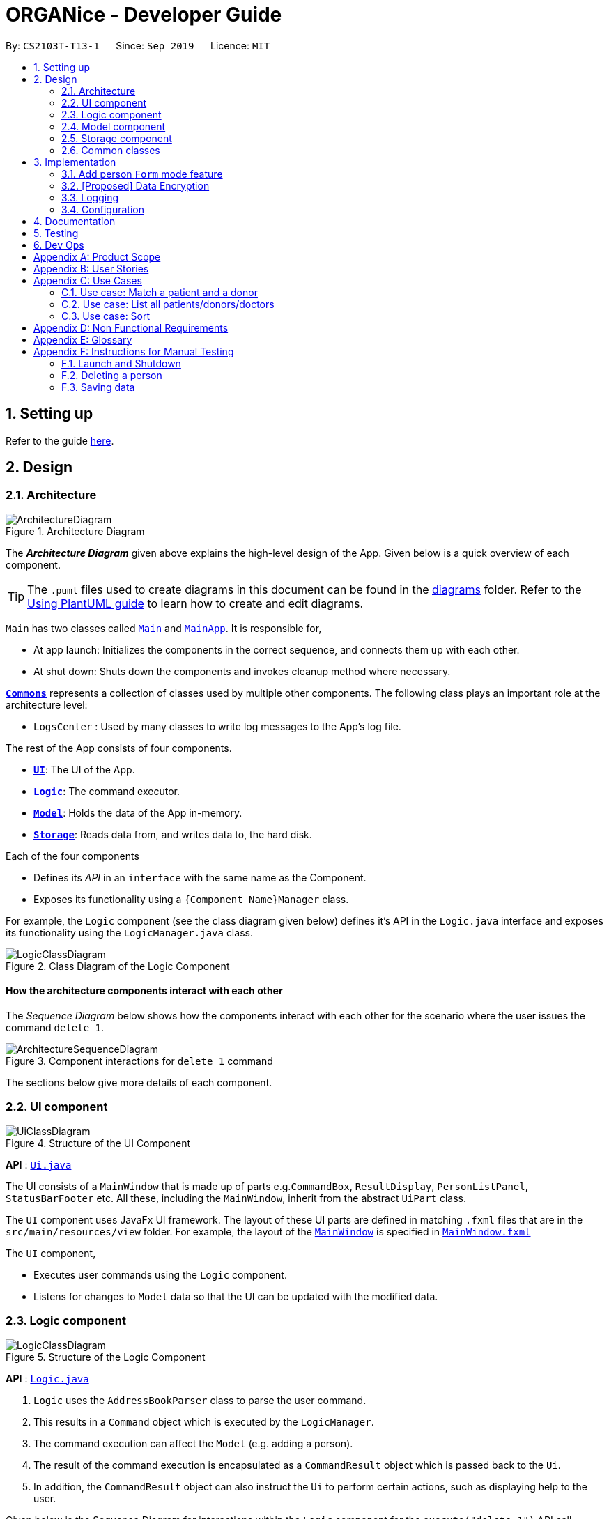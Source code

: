 = ORGANice - Developer Guide
:site-section: DeveloperGuide
:toc:
:toc-title:
:toc-placement: preamble
:sectnums:
:imagesDir: images
:stylesDir: stylesheets
:xrefstyle: full
ifdef::env-github[]
:tip-caption: :bulb:
:note-caption: :information_source:
:warning-caption: :warning:
endif::[]
:repoURL: https://github.com/AY1920S1-CS2103T-T13-1/main

By: `CS2103T-T13-1`      Since: `Sep 2019`      Licence: `MIT`

== Setting up

Refer to the guide <<SettingUp#, here>>.

== Design

[[Design-Architecture]]
=== Architecture

.Architecture Diagram
image::ArchitectureDiagram.png[]

The *_Architecture Diagram_* given above explains the high-level design of the App. Given below is a quick overview of each component.

[TIP]
The `.puml` files used to create diagrams in this document can be found in the link:{repoURL}/docs/diagrams/[diagrams] folder.
Refer to the <<UsingPlantUml#, Using PlantUML guide>> to learn how to create and edit diagrams.

`Main` has two classes called link:{repoURL}/src/main/java/seedu/address/Main.java[`Main`] and link:{repoURL}/src/main/java/seedu/address/MainApp.java[`MainApp`]. It is responsible for,

* At app launch: Initializes the components in the correct sequence, and connects them up with each other.
* At shut down: Shuts down the components and invokes cleanup method where necessary.

<<Design-Commons,*`Commons`*>> represents a collection of classes used by multiple other components.
The following class plays an important role at the architecture level:

* `LogsCenter` : Used by many classes to write log messages to the App's log file.

The rest of the App consists of four components.

* <<Design-Ui,*`UI`*>>: The UI of the App.
* <<Design-Logic,*`Logic`*>>: The command executor.
* <<Design-Model,*`Model`*>>: Holds the data of the App in-memory.
* <<Design-Storage,*`Storage`*>>: Reads data from, and writes data to, the hard disk.

Each of the four components

* Defines its _API_ in an `interface` with the same name as the Component.
* Exposes its functionality using a `{Component Name}Manager` class.

For example, the `Logic` component (see the class diagram given below) defines it's API in the `Logic.java` interface and exposes its functionality using the `LogicManager.java` class.

.Class Diagram of the Logic Component
image::LogicClassDiagram.png[]

[discrete]
==== How the architecture components interact with each other

The _Sequence Diagram_ below shows how the components interact with each other for the scenario where the user issues the command `delete 1`.

.Component interactions for `delete 1` command
image::ArchitectureSequenceDiagram.png[]

The sections below give more details of each component.

[[Design-Ui]]
=== UI component

.Structure of the UI Component
image::UiClassDiagram.png[]

*API* : link:{repoURL}/src/main/java/seedu/address/ui/Ui.java[`Ui.java`]

The UI consists of a `MainWindow` that is made up of parts e.g.`CommandBox`, `ResultDisplay`, `PersonListPanel`, `StatusBarFooter` etc. All these, including the `MainWindow`, inherit from the abstract `UiPart` class.

The `UI` component uses JavaFx UI framework. The layout of these UI parts are defined in matching `.fxml` files that are in the `src/main/resources/view` folder. For example, the layout of the link:{repoURL}/src/main/java/seedu/address/ui/MainWindow.java[`MainWindow`] is specified in link:{repoURL}/src/main/resources/view/MainWindow.fxml[`MainWindow.fxml`]

The `UI` component,

* Executes user commands using the `Logic` component.
* Listens for changes to `Model` data so that the UI can be updated with the modified data.

[[Design-Logic]]
=== Logic component

[[fig-LogicClassDiagram]]
.Structure of the Logic Component
image::LogicClassDiagram.png[]

*API* :
link:{repoURL}/src/main/java/seedu/address/logic/Logic.java[`Logic.java`]

.  `Logic` uses the `AddressBookParser` class to parse the user command.
.  This results in a `Command` object which is executed by the `LogicManager`.
.  The command execution can affect the `Model` (e.g. adding a person).
.  The result of the command execution is encapsulated as a `CommandResult` object which is passed back to the `Ui`.
.  In addition, the `CommandResult` object can also instruct the `Ui` to perform certain actions, such as displaying help to the user.

Given below is the Sequence Diagram for interactions within the `Logic` component for the `execute("delete 1")` API call.

.Interactions Inside the Logic Component for the `delete 1` Command
image::DeleteSequenceDiagram.png[]

NOTE: The lifeline for `DeleteCommandParser` should end at the destroy marker (X) but due to a limitation of PlantUML, the lifeline reaches the end of diagram.

[[Design-Model]]
=== Model component

.Structure of the Model Component
image::ModelClassDiagram.png[]

*API* : link:{repoURL}/src/main/java/seedu/address/model/Model.java[`Model.java`]

The `Model`,

* stores a `UserPref` object that represents the user's preferences.
* stores the Address Book data.
* exposes an unmodifiable `ObservableList<Person>` that can be 'observed' e.g. the UI can be bound to this list so that the UI automatically updates when the data in the list change.
* does not depend on any of the other three components.

[NOTE]
As a more OOP model, we can store a `Tag` list in `Address Book`, which `Person` can reference. This would allow `Address Book` to only require one `Tag` object per unique `Tag`, instead of each `Person` needing their own `Tag` object. An example of how such a model may look like is given below. +
 +
image:BetterModelClassDiagram.png[]

[[Design-Storage]]
=== Storage component

.Structure of the Storage Component
image::StorageClassDiagram.png[]

*API* : link:{repoURL}/src/main/java/seedu/address/storage/Storage.java[`Storage.java`]

The `Storage` component,

* can save `UserPref` objects in json format and read it back.
* can save the Address Book data in json format and read it back.

[[Design-Commons]]
=== Common classes

Classes used by multiple components are in the `organice.commons` package.

== Implementation

This section describes some noteworthy details on how certain features are implemented.

// tag::formmode[]
=== Add person `Form` mode feature
==== Implementation

The `Form` mode mechanism is facilitated by `FormUiManager`.
It modifies the `CommandBox` as well as `PersonPanelListPlaceholder` each time a user input a specific attribute.
Additionally, it implements the following operations:

* `FormUiManager#getPersonField()` -- Modifies `CommandBox` and prompts the user to input a specific attribute.
* `FormUiManager#setPersonDetails()` -- Sets the value for all required attributes of a specific type of person.
* `FormUiManager#addDoctorToList()` -- Adds a doctor to the person list.
* `FormUiManager#addPatientToList()` -- Adds a patient to the person list.
* `FormUiManager#addDonorToList()` -- Adds a donor to the person list.

These operations are exposed in the `Logic` interface when the specific command is invoked by the user.

Given below is an example usage scenario and how the `Form` mode mechanism behaves at each step:

Step 1. The user launches the application for the first time.

Step 2. The user executes `add t/doctor` command to add a doctor in a `Form` mode. The `add` command calls `AddressBookParser#parseCommand()` that will return a new `AddCommand` instance.

Step 3. The `LogicManager` executes the command and notice that the `Command` is a `Form` type command and thus will create a new `FormUiManager` instance.

Step 4. The `FormUiManager` changes the display of the application based on the type of the person specified in Step 1 by modifying the content of the `PersonListPanelPlaceholder` as well as the `CommandExecutor` in the `CommandBox` object by calling `FormUiManager#getPersonFields()`.

Step 5. The user inputs the attribute that is prompted until all the required attributes are specified.

Step 6. The user confirms the details of the person and `FormUiManager#setPersonDetails()` will be called and depending on the type of the person specified, calling `FormUiManager#addDoctorToList()`, or `FormUiManager#addPatientToList()`, or `FormUiManager#addDonorToList()` respectively.

Step 7. `FormUiManager` calls the `AddressBookParser#parseCommand()` to add the person and save it in the `Storage` interface.

==== Design Considerations

===== Aspect: How undo & redo executes

* **Alternative 1 (current choice):** Use the same `add` command to do the `Form` mode.
** Pros: Easy to implement.
** Cons: May not be the best approach since one command will have two different modes.
* **Alternative 2:** Use a new command for the `Form` mode.
** Pros: Will be less confusing for the user since there is a separate command for `Form` mode
** Cons: We must creates a new parser and command classes just to deal with another `add` functionality.

// end::formmode[]

// tag::dataencryption[]
=== [Proposed] Data Encryption

_{Explain here how the data encryption feature will be implemented}_

// end::dataencryption[]

=== Logging

We are using `java.util.logging` package for logging. The `LogsCenter` class is used to manage the logging levels and logging destinations.

* The logging level can be controlled using the `logLevel` setting in the configuration file (See <<Implementation-Configuration>>)
* The `Logger` for a class can be obtained using `LogsCenter.getLogger(Class)` which will log messages according to the specified logging level
* Currently log messages are output through: `Console` and to a `.log` file.

*Logging Levels*

* `SEVERE` : Critical problem detected which may possibly cause the termination of the application
* `WARNING` : Can continue, but with caution
* `INFO` : Information showing the noteworthy actions by the App
* `FINE` : Details that is not usually noteworthy but may be useful in debugging e.g. print the actual list instead of just its size

[[Implementation-Configuration]]
=== Configuration

Certain properties of the application can be controlled (e.g user prefs file location, logging level) through the configuration file (default: `config.json`).

== Documentation

Refer to the guide <<Documentation#, here>>.

== Testing

Refer to the guide <<Testing#, here>>.

== Dev Ops

Refer to the guide <<DevOps#, here>>.

[appendix]
== Product Scope

*Target user profile*:

* hospital administrative staff who need to find matches between patients and organ donors
* prefer desktop apps over other types
* can type fast
* prefers typing over mouse input
* is reasonably comfortable using CLI apps

*Value proposition*: find matches between a patient and potential organ donors faster than a typical mouse/GUI driven app

[appendix]
== User Stories

Priorities: High (must have) - `* * \*`, Medium (nice to have) - `* \*`, Low (unlikely to have) - `*`

[width="59%",cols="22%,<23%,<25%,<30%",options="header",]
|=======================================================================
|Priority |As a ... |I want to ... |So that I can...
|`* * *` |new user |see usage instructions |refer to instructions when I forget how to use the App

|`* * *` |user |add a new patient/donor/doctor |

|`* * *` |user |delete a patient/donor/doctor |remove entries that I no longer need

|`* * *` |user |find a patient/donor/doctor using certain keywords |locate details of persons without having to go through the entire list

|`* * *` |user |find potential donors for a patient |help the patient find a donor as fast as possible

|`* * *` |user |process a patient and a donor |prepare them for the surgery process

|`* * *` |user |see list of a particular patient's potential donors|know list of potential donors for a particular patient

|`* * *` |user |see list of all patients/donors/doctors|

|`* * *` |careless user |edit a patient/donor/doctor|

|`* * *` |user |mark a match as done|know that a particular match has undergone a surgery

|`* * *` |user |sort the potential donors by success rate/priority|match a patient with the best possible donor

|`* * ` |user |add multiple data using external file|reduce the time to add in a data into the system

|`* * ` |user |find a patient/donor/doctor with incomplete keywords|reduce the time to type in the whole keyword
|=======================================================================

_{More to be added}_

[appendix]
== Use Cases

(For all use cases below, the *System* is the `ORGANice` and the *Actor* is the `user`, unless specified otherwise)

[discrete]
=== Use case: Add patient/donor/doctor in a form mode

*MSS:*

1.  User requests to add a patient/doctor/donor in a form mode.
2.  ORGANice shows a form depending on the type of person specified by the User.
3.  OGRANice prompts the User to type in the required attributes one at a time.
4.  User inputs in the attribute of the person prompted by ORGANice.
+
[none]Steps 3-4 are repeated until the user has inputted all the required attributes for a specific type of person.
5.  ORGANice prompts the User to confirm the attributes of the person.
6.  User confirms the attributes specified.
7.  ORGANice adds the person to the list.


Use case ends.

*Extensions:*

4a. The attribute that the User tries to input is not valid.
[none]
* 4a1. ORGANice shows a warning to the User and specifies the pattern of a valid input.
* 4a2. User inputs a new value for the attribute.
* Steps 4a1-4a2 are repeated until the input data is valid for the current attribute prompted by ORGANice.
* Use case resumes from step 3 if there are more attributes to fill in, if not it will resumes from step 5.

*a. At any time, User chooses to abort the form.
[none]
* *a1. ORGANice nullifies the form.
* Use case ends.

=== Use case: Match a patient and a donor

*MSS*

1.  User requests to list potential donors for a particular patient
2.  ORGANice shows a list of potential donors for the patient
3.  User requests to process the patient with a specified donor
4.  ORGANice matches the patient and the specified donor
+
Use case ends.

*Extensions*

[none]
* 2a. The list is empty.
+
Use case ends.

=== Use case: List all patients/donors/doctors

*MSS*

1.  User requests to list patients/donors/doctors.
2.  ORGANice shows the list of patients/donors/doctors.
+
Use case ends.

*Extensions*

[none]
* 1a. ORGANice detects an invalid parameter.
+
[none]
** 1a1. ORGANice requests for correct parameter.
+
** 1a2. User enters correct parameter.
+
Steps 1a1-1a2 are repeated until the data entered are correct.
+
Use case resumes at step 2.

=== Use case: Sort

*MSS*

1.  User requests to sort the list of donors of a particular patient.
2.  ORGANice sorts the list of donors according to the parameters.
+
Use case ends.

*Extensions*

[none]
* 1a. ORGANice detects invalid parameter(s).
+
[none]
** 1a1. ORGANice prompts for valid parameter(s).
+
** 1a2. User enters correct parameter(s).
+
Steps 1a1-1a2 are repeated until the data entered are correct.
+
Use case resumes at step 2.
+
Given below is the Sequence Diagram for the interactions with the `Logic` component for the `execute(sort/rate)`
+
.Structure of the Logic Component when executing `sort` command
+
image::SortSequenceDiagram.png[width=790]
+

_{More to be added}_

[appendix]
== Non Functional Requirements

.  Should work on any <<mainstream-os,mainstream OS>> as long as it has Java `11` or above installed.
.  Should be able to hold up to 1000 persons without a noticeable sluggishness in performance for typical usage.
.  A user with above average typing speed for regular English text (i.e. not code, not system admin commands) should be able to accomplish most of the tasks faster using commands than using the mouse.
.  The system should be usable by a novice.
.  The source code should be <<open-source,open source>>.
.  The user interface should be intuitive enough for users who are not IT-savvy.

_{More to be added}_

[appendix]
== Glossary

[[mainstream-os]] Mainstream OS::
Windows, Linux, Unix, OS-X

[[open-source]] Open Source::
Software for which the original source code is made freely available and may be redistributed and modified.

[appendix]
== Instructions for Manual Testing

Given below are instructions to test the app manually.

[NOTE]
These instructions only provide a starting point for testers to work on; testers are expected to do more _exploratory_ testing.

=== Launch and Shutdown

. Initial launch

.. Download the jar file and copy into an empty folder
.. Double-click the jar file +
   Expected: Shows the GUI with a set of sample contacts. The window size may not be optimum.

. Saving window preferences

.. Resize the window to an optimum size. Move the window to a different location. Close the window.
.. Re-launch the app by double-clicking the jar file. +
   Expected: The most recent window size and location is retained.

_{ more test cases ... }_

=== Deleting a person

. Deleting a person while all persons are listed

.. Prerequisites: List all persons using the `list` command. Multiple persons in the list.
.. Test case: `delete 1` +
   Expected: First contact is deleted from the list. Details of the deleted contact shown in the status message. Timestamp in the status bar is updated.
.. Test case: `delete 0` +
   Expected: No person is deleted. Error details shown in the status message. Status bar remains the same.
.. Other incorrect delete commands to try: `delete`, `delete x` (where x is larger than the list size) _{give more}_ +
   Expected: Similar to previous.

_{ more test cases ... }_

=== Saving data

. Dealing with missing/corrupted data files

.. _{explain how to simulate a missing/corrupted file and the expected behavior}_

_{ more test cases ... }_
